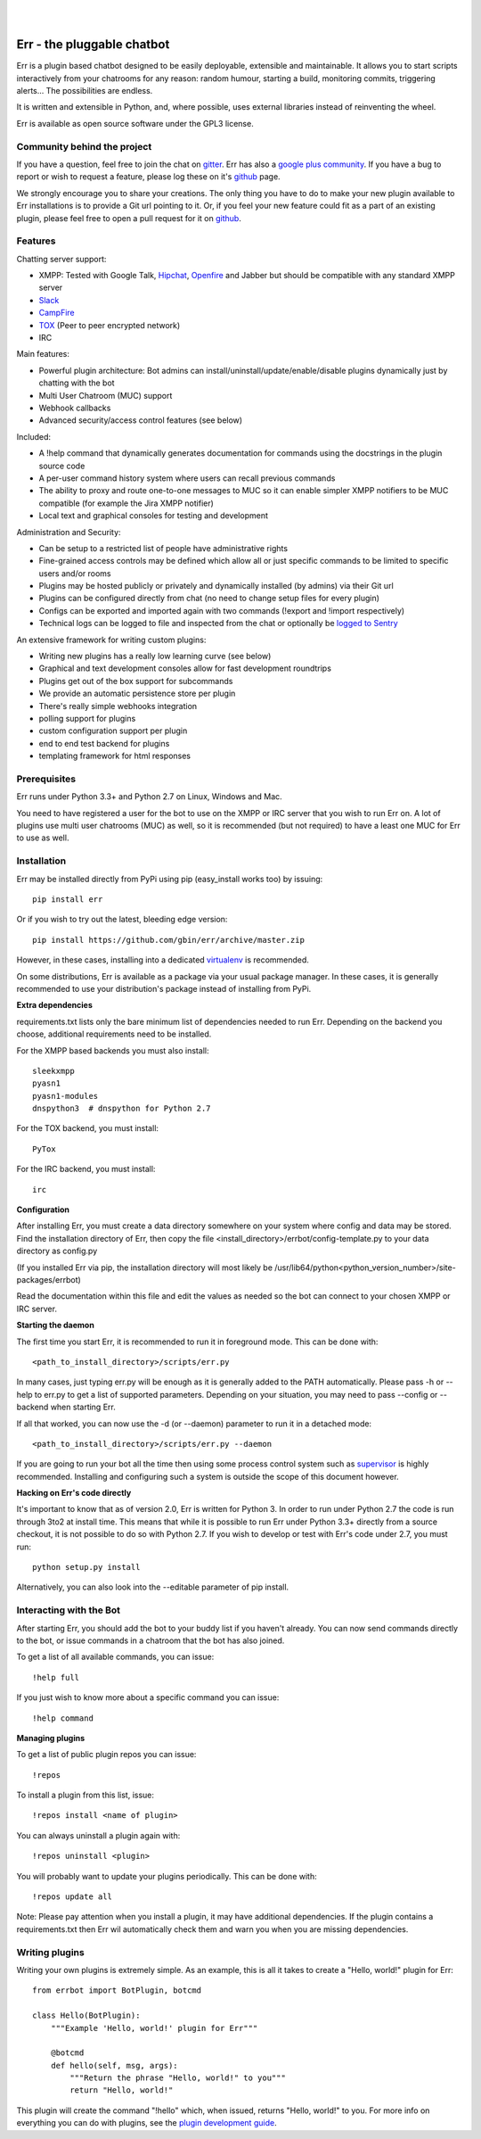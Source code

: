 
.. image:: https://img.shields.io/travis/gbin/err.svg
   :target: https://travis-ci.org/gbin/err/

.. image:: https://img.shields.io/pypi/v/err.svg
   :target: https://pypi.python.org/pypi/err
   :alt: Latest Version

.. image:: https://img.shields.io/pypi/dm/err.svg
   :target: https://pypi.python.org/pypi/err
   :alt: Downloads

.. image:: https://img.shields.io/github/license/gbin/err.svg
   :target: https://pypi.python.org/pypi/err
   :alt: License

.. image:: https://img.shields.io/badge/gitter-join%20chat%20%E2%86%92-brightgreen.svg
   :target: https://gitter.im/gbin/err?utm_source=badge&utm_medium=badge&utm_campaign=pr-badge&utm_content=badge 
   :alt: Join the chat at https://gitter.im/gbin/err

|
|

.. image:: http://gbin.github.io/err/_static/err_speech.png
   :target: http://errbot.net


Err - the pluggable chatbot
===========================

Err is a plugin based chatbot designed to be easily deployable, extensible and
maintainable. It allows you to start scripts interactively from your chatrooms
for any reason: random humour, starting a build, monitoring commits, triggering
alerts... The possibilities are endless.

It is written and extensible in Python, and, where possible, uses external
libraries instead of reinventing the wheel.

Err is available as open source software under the GPL3 license.

Community behind the project
----------------------------

If you have a question, feel free to join the chat on gitter_.
Err has also a `google plus community`_. If you have a bug to report or wish to request a feature, 
please log these on it's github_ page.

We strongly encourage you to share your creations. The only thing you have to do
to make your new plugin available to Err installations is to provide a Git url pointing to it.
Or, if you feel your new feature could fit as a part of an existing
plugin, please feel free to open a pull request for it on github_.

Features
--------

Chatting server support:

- XMPP: Tested with Google Talk, Hipchat_, Openfire_ and Jabber but should be compatible with any standard XMPP server
- Slack_
- CampFire_
- TOX_ (Peer to peer encrypted network)
- IRC

Main features:

- Powerful plugin architecture: Bot admins can install/uninstall/update/enable/disable plugins dynamically just by chatting with the bot
- Multi User Chatroom (MUC) support
- Webhook callbacks
- Advanced security/access control features (see below)

Included:

- A !help command that dynamically generates documentation for commands using the docstrings in the plugin source code
- A per-user command history system where users can recall previous commands
- The ability to proxy and route one-to-one messages to MUC so it can enable simpler XMPP notifiers to be MUC compatible (for example the Jira XMPP notifier)
- Local text and graphical consoles for testing and development

Administration and Security:

- Can be setup to a restricted list of people have administrative rights
- Fine-grained access controls may be defined which allow all or just specific commands to be limited to specific users and/or rooms
- Plugins may be hosted publicly or privately and dynamically installed (by admins) via their Git url
- Plugins can be configured directly from chat (no need to change setup files for every plugin)
- Configs can be exported and imported again with two commands (!export and !import respectively)
- Technical logs can be logged to file and inspected from the chat or optionally be `logged to Sentry`_

An extensive framework for writing custom plugins:

- Writing new plugins has a really low learning curve (see below)
- Graphical and text development consoles allow for fast development roundtrips
- Plugins get out of the box support for subcommands
- We provide an automatic persistence store per plugin
- There's really simple webhooks integration
- polling support for plugins
- custom configuration support per plugin
- end to end test backend for plugins
- templating framework for html responses

.. _Hipchat: http://www.hipchat.org/
.. _Openfire: http://www.igniterealtime.org/projects/openfire/
.. _jabberbot: http://thp.io/2007/python-jabberbot/
.. _yapsy: http://yapsy.sourceforge.net/
.. _jinja2: http://jinja.pocoo.org/
.. _bottle: http://bottlepy.org/
.. _rocket: https://pypi.python.org/pypi/rocket
.. _sleekxmpp: http://sleekxmpp.com/
.. _irc: https://pypi.python.org/pypi/irc/
.. _slack: https://slack.com/
.. _campfire: https://campfirenow.com/
.. _TOX: https://tox.im/
.. _`google plus community`: https://plus.google.com/b/101905029512356212669/communities/117050256560830486288
.. _github: http://github.com/gbin/err/
.. _`logged to Sentry`: https://github.com/gbin/err/wiki/Logging-with-Sentry
.. _gitter: https://gitter.im/gbin/err

Prerequisites
-------------

Err runs under Python 3.3+ and Python 2.7 on Linux, Windows and Mac.

You need to have registered a user for the bot to use on the XMPP or IRC server that you wish to run Err on. A lot of plugins use multi user chatrooms (MUC) as well, so it is recommended (but not required) to have a least one MUC for Err to use as well.

Installation
------------

Err may be installed directly from PyPi using pip (easy_install works too) by issuing::

    pip install err

Or if you wish to try out the latest, bleeding edge version::

    pip install https://github.com/gbin/err/archive/master.zip

However, in these cases, installing into a dedicated `virtualenv`_ is recommended.

On some distributions, Err is available as a package via your usual package manager.
In these cases, it is generally recommended to use your distribution's package instead
of installing from PyPi.

**Extra dependencies**

requirements.txt lists only the bare minimum list of dependencies needed to run Err.
Depending on the backend you choose, additional requirements need to be installed.

For the XMPP based backends you must also install::

    sleekxmpp
    pyasn1
    pyasn1-modules
    dnspython3  # dnspython for Python 2.7

For the TOX backend, you must install::

    PyTox

For the IRC backend, you must install::

    irc

**Configuration**

After installing Err, you must create a data directory somewhere on your system where
config and data may be stored. Find the installation directory of Err, then copy the
file <install_directory>/errbot/config-template.py to your data directory as config.py

(If you installed Err via pip, the installation directory will most likely be
/usr/lib64/python<python_version_number>/site-packages/errbot)

Read the documentation within this file and edit the values as needed so the bot can
connect to your chosen XMPP or IRC server.

**Starting the daemon**

The first time you start Err, it is recommended to run it in foreground mode. This can
be done with::

    <path_to_install_directory>/scripts/err.py

In many cases, just typing err.py will be enough as it is generally added to the PATH
automatically. Please pass -h or --help to err.py to get a list of supported parameters.
Depending on your situation, you may need to pass --config or --backend when starting
Err.

If all that worked, you can now use the -d (or --daemon) parameter to run it in a
detached mode::

    <path_to_install_directory>/scripts/err.py --daemon

If you are going to run your bot all the time then using some process control system
such as `supervisor`_ is highly recommended. Installing and configuring such a system
is outside the scope of this document however.

**Hacking on Err's code directly**

It's important to know that as of version 2.0, Err is written for Python 3. In order
to run under Python 2.7 the code is run through 3to2 at install time. This means that
while it is possible to run Err under Python 3.3+ directly from a source checkout, it
is not possible to do so with Python 2.7. If you wish to develop or test with Err's
code under 2.7, you must run::

    python setup.py install

Alternatively, you can also look into the --editable parameter of pip install.

.. _virtualenv: https://pypi.python.org/pypi/virtualenv
.. _supervisor: http://supervisord.org/

Interacting with the Bot
------------------------

After starting Err, you should add the bot to your buddy list if you haven't already.
You can now send commands directly to the bot, or issue commands in a chatroom that
the bot has also joined.

To get a list of all available commands, you can issue::

    !help full

If you just wish to know more about a specific command you can issue::

    !help command

**Managing plugins**

To get a list of public plugin repos you can issue::

    !repos

To install a plugin from this list, issue::

    !repos install <name of plugin>

You can always uninstall a plugin again with::

    !repos uninstall <plugin>

You will probably want to update your plugins periodically. This can be done with::

    !repos update all

Note: Please pay attention when you install a plugin, it may have additional
dependencies. If the plugin contains a requirements.txt then Err wil automatically
check them and warn you when you are missing dependencies.

Writing plugins
---------------

Writing your own plugins is extremely simple. As an example, this is all it takes
to create a "Hello, world!" plugin for Err::

    from errbot import BotPlugin, botcmd

    class Hello(BotPlugin):
        """Example 'Hello, world!' plugin for Err"""

        @botcmd
        def hello(self, msg, args):
            """Return the phrase "Hello, world!" to you"""
            return "Hello, world!"

This plugin will create the command "!hello" which, when issued, returns "Hello, world!"
to you. For more info on everything you can do with plugins, see the
`plugin development guide <http://errbot.net/user_guide/plugin_development/>`_.


